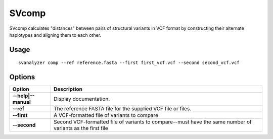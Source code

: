 .. _svcomp:

===============
**SVcomp**
===============

SVcomp calculates "distances" between pairs of structural variants in VCF
format by constructing their alternate haplotypes and aligning them to each other.

Usage
------------
::

   svanalyzer comp --ref reference.fasta --first first_vcf.vcf --second second_vcf.vcf

Options
------------

==========================     =======================================================================================================
 Option                          Description
==========================     =======================================================================================================
**--help|--manual**               Display documentation.
**--ref**                         The reference FASTA file for the supplied VCF file or files.
**--first**                       A VCF-formatted file of variants to compare
**--second**                      Second VCF-formatted file of variants to compare--must have the same number of variants as the first file
==========================     =======================================================================================================

